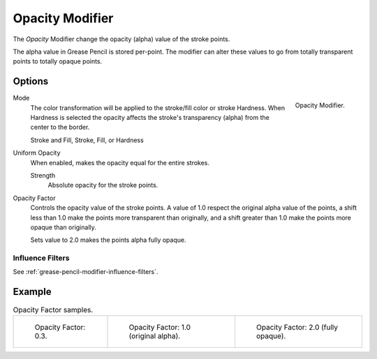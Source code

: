 .. _bpy.types.OpacityGpencilModifier:

****************
Opacity Modifier
****************

The *Opacity* Modifier change the opacity (alpha) value of the stroke points.

The alpha value in Grease Pencil is stored per-point.
The modifier can alter these values to go from totally transparent points to totally opaque points.


Options
=======

.. figure:: /images/grease-pencil_modifiers_color_opacity_panel.png
   :align: right

   Opacity Modifier.

Mode
   The color transformation will be applied to the stroke/fill color or stroke Hardness.
   When Hardness is selected the opacity affects the stroke's transparency (alpha) from the center to the border.

   Stroke and Fill, Stroke, Fill, or Hardness

Uniform Opacity
   When enabled, makes the opacity equal for the entire strokes.

   Strength
      Absolute opacity for the stroke points.

Opacity Factor
   Controls the opacity value of the stroke points.
   A value of 1.0 respect the original alpha value of the points,
   a shift less than 1.0 make the points more transparent than originally,
   and a shift greater than 1.0 make the points more opaque than originally.

   Sets value to 2.0 makes the points alpha fully opaque.


Influence Filters
-----------------

See :ref:`grease-pencil-modifier-influence-filters`.


Example
=======

.. list-table:: Opacity Factor samples.

   * - .. figure:: /images/grease-pencil_modifiers_color_opacity_factor-03.png
          :width: 200px

          Opacity Factor: 0.3.

     - .. figure:: /images/grease-pencil_modifiers_color_opacity_factor-1.png
          :width: 200px

          Opacity Factor: 1.0 (original alpha).

     - .. figure:: /images/grease-pencil_modifiers_color_opacity_factor-2.png
          :width: 200px

          Opacity Factor: 2.0 (fully opaque).
